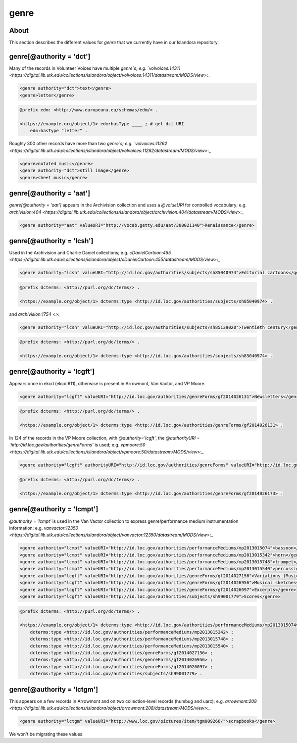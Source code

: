 genre
=====

About
-----

This section describes the different values for `genre` that we currently have in our Islandora repository.

genre[@authority = 'dct']
-------------------------

Many of the records in Volunteer Voices have multiple `genre`s; e.g. `volvoices:14311 <https://digital.lib.utk.edu/collections/islandora/object/volvoices:14311/datastream/MODS/view>`:_

.. code-block:: xml

    <genre authority="dct">text</genre>
    <genre>letter</genre>

.. code-block:: turtle

    @prefix edm: <http://www.europeana.eu/schemas/edm/> .

    <https://example.org/object/1> edm:hasType ____ ; # get dct URI
        edm:hasType "letter" .


Roughly 300 other records have more than two `genre`s; e.g. `volvoices:11262 <https://digital.lib.utk.edu/collections/islandora/object/volvoices:11262/datastream/MODS/view>`:_

.. code-block:: xml

    <genre>notated music</genre>
    <genre authority="dct">still image</genre>
    <genre>sheet music</genre>

genre[@authority = 'aat']
-------------------------

`genre[@authority = 'aat']` appears in the Archivision collection and uses a `@valueURI` for controlled vocabulary; e.g. `archivision:404 <https://digital.lib.utk.edu/collections/islandora/object/archivision:404/datastream/MODS/view>`:_

.. code-block:: xml

    <genre authority="aat" valueURI="http://vocab.getty.edu/aat/300021140">Renaissance</genre>

genre[@authority = 'lcsh']
--------------------------

Used in the Archivision and Charlie Daniel collections; e.g. `cDanielCartoon:455 <https://digital.lib.utk.edu/collections/islandora/object/cDanielCartoon:455/datastream/MODS/view>`:_

.. code-block:: xml

    <genre authority="lcsh" valueURI="http://id.loc.gov/authorities/subjects/sh85040974">Editorial cartoons</genre>

.. code-block:: turtle

    @prefix dcterms: <http://purl.org/dc/terms/> .

    <https://example.org/object/1> dcterms:type <http://id.loc.gov/authorities/subjects/sh85040974> .

and `archivision:1754 <>`:_

.. code-block:: xml

    <genre authority="lcsh" valueURI="http://id.loc.gov/authorities/subjects/sh85139020">Twentieth century</genre>

.. code-block:: turtle

    @prefix dcterms: <http://purl.org/dc/terms/> .

    <https://example.org/object/1> dcterms:type <http://id.loc.gov/authorities/subjects/sh85040974> .


genre[@authority = 'lcgft']
---------------------------

Appears once in ekcd (ekcd:611), otherwise is present in Arrowmont, Van Vactor, and VP Moore.

.. code-block:: xml

    <genre authority="lcgft" valueURI="http://id.loc.gov/authorities/genreForms/gf2014026131">Newsletters</genre>

.. code-block:: turtle

    @prefix dcterms: <http://purl.org/dc/terms/> .

    <https://example.org/object/1> dcterms:type <http://id.loc.gov/authorities/genreForms/gf2014026131> .

In 124 of the records in the VP Moore collection, with `@authority='lcgft'`, the `@authorityURI = 'http://id.loc.gov/authorities/genreForms'` is used; e.g. `vpmoore:50 <https://digital.lib.utk.edu/collections/islandora/object/vpmoore:50/datastream/MODS/view>`:_

.. code-block:: xml

    <genre authority="lcgft" authorityURI="http://id.loc.gov/authorities/genreForms" valueURI="http://id.loc.gov/authorities/genreForms/gf2014026173">Scrapbooks</genre>

.. code-block:: turtle

    @prefix dcterms: <http://purl.org/dc/terms/> .

    <https://example.org/object/1> dcterms:type <http://id.loc.gov/authorities/genreForms/gf2014026173> .

genre[@authority = 'lcmpt']
---------------------------

`@authority = 'lcmpt'` is used in the Van Vactor collection to express genre/performance medium instrumentation information; e.g. `vanvactor:12350 <https://digital.lib.utk.edu/collections/islandora/object/vanvactor:12350/datastream/MODS/view>`:_

.. code-block:: xml

    <genre authority="lcmpt" valueURI="http://id.loc.gov/authorities/performanceMediums/mp2013015074">bassoon</genre>
    <genre authority="lcmpt" valueURI="http://id.loc.gov/authorities/performanceMediums/mp2013015342">horn</genre>
    <genre authority="lcmpt" valueURI="http://id.loc.gov/authorities/performanceMediums/mp2013015748">trumpet</genre>
    <genre authority="lcmpt" valueURI="http://id.loc.gov/authorities/performanceMediums/mp2013015540">percussion</genre>
    <genre authority="lcgft" valueURI="http://id.loc.gov/authorities/genreForms/gf2014027156">Variations (Music)</genre>
    <genre authority="lcgft" valueURI="http://id.loc.gov/authorities/genreForms/gf2014026956">Musical sketches</genre>
    <genre authority="lcgft" valueURI="http://id.loc.gov/authorities/genreForms/gf2014026097">Excerpts</genre>
    <genre authority="lcgft" valueURI="http://id.loc.gov/authorities/subjects/sh99001779">Scores</genre>

.. code-block:: turtle

    @prefix dcterms: <http://purl.org/dc/terms/> .

    <https://example.org/object/1> dcterms:type <http://id.loc.gov/authorities/performanceMediums/mp2013015074> ;
        dcterms:type <http://id.loc.gov/authorities/performanceMediums/mp2013015342> ;
        dcterms:type <http://id.loc.gov/authorities/performanceMediums/mp2013015748> ;
        dcterms:type <http://id.loc.gov/authorities/performanceMediums/mp2013015540> ;
        dcterms:type <http://id.loc.gov/authorities/genreForms/gf2014027156> ;
        dcterms:type <http://id.loc.gov/authorities/genreForms/gf2014026956> ;
        dcterms:type <http://id.loc.gov/authorities/genreForms/gf2014026097> ;
        dcterms:type <http://id.loc.gov/authorities/subjects/sh99001779> .

genre[@authority = 'lctgm']
---------------------------

This appears on a few records in Arrowmont and on two collection-level records (humbug and uarc); e.g. `arrowmont:208 <https://digital.lib.utk.edu/collections/islandora/object/arrowmont:208/datastream/MODS/view>`:_

.. code-block:: xml

    <genre authority="lctgm" valueURI="http://www.loc.gov/pictures/item/tgm009266/">scrapbooks</genre>

We won't be migrating these values.